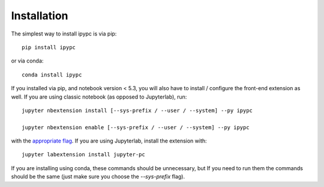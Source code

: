 
.. _installation:

Installation
============


The simplest way to install ipypc is via pip::

    pip install ipypc

or via conda::

    conda install ipypc


If you installed via pip, and notebook version < 5.3, you will also have to
install / configure the front-end extension as well. If you are using classic
notebook (as opposed to Jupyterlab), run::

    jupyter nbextension install [--sys-prefix / --user / --system] --py ipypc

    jupyter nbextension enable [--sys-prefix / --user / --system] --py ipypc

with the `appropriate flag`_. If you are using Jupyterlab, install the extension
with::

    jupyter labextension install jupyter-pc

If you are installing using conda, these commands should be unnecessary, but If
you need to run them the commands should be the same (just make sure you choose the
`--sys-prefix` flag).


.. links

.. _`appropriate flag`: https://jupyter-notebook.readthedocs.io/en/stable/extending/frontend_extensions.html#installing-and-enabling-extensions
